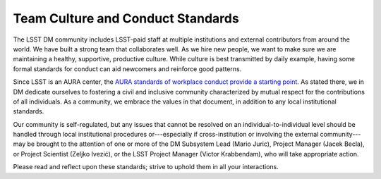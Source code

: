 ##################################
Team Culture and Conduct Standards
##################################

The LSST DM community includes LSST-paid staff at multiple institutions and external contributors from around the world.
We have built a strong team that collaborates well.
As we hire new people, we want to make sure we are maintaining a healthy, supportive, productive culture.
While culture is best transmitted by daily example, having some formal standards for conduct can aid newcomers and reinforce good patterns.

Since LSST is an AURA center, the `AURA standards of workplace conduct provide a starting point <http://www.aura-astronomy.org/about/policies/Section%20B/B25%29%20B-XXV-Standards%20of%20Workplace%20Conduct.pdf>`_.
As stated there, we in DM dedicate ourselves to fostering a civil and inclusive community characterized by mutual respect for the contributions of all individuals.
As a community, we embrace the values in that document, in addition to any local institutional standards.

Our community is self-regulated, but any issues that cannot be resolved on an individual-to-individual level should be handled through local institutional procedures or---especially if cross-institution or involving the external community---may be brought to the attention of one or more of the DM Subsystem Lead (Mario Juric), Project Manager (Jacek Becla), or Project Scientist (Zeljko Ivezić), or the LSST Project Manager (Victor Krabbendam), who will take appropriate action.

Please read and reflect upon these standards; strive to uphold them in all your interactions.
